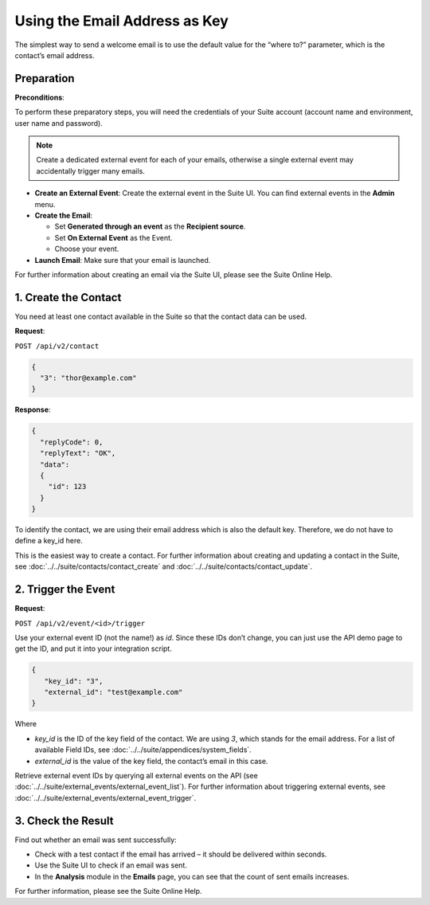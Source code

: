 Using the Email Address as Key
==============================

The simplest way to send a welcome email is to use the default value for the “where to?” parameter, which is the contact’s email address.

Preparation
-----------

**Preconditions**:

To perform these preparatory steps, you will need the credentials of your Suite account (account name and environment,
user name and password).

.. note:: Create a dedicated external event for each of your emails, otherwise a single external event may accidentally
          trigger many emails.

* **Create an External Event**:
  Create the external event in the Suite UI. You can find external events in the **Admin** menu.

* **Create the Email**:

  * Set **Generated through an event** as the **Recipient source**.
  * Set **On External Event** as the Event.
  * Choose your event.

* **Launch Email**:
  Make sure that your email is launched.

For further information about creating an email via the Suite UI, please see the Suite Online Help.

1. Create the Contact
---------------------

You need at least one contact available in the Suite so that the contact data can be used.

**Request**:

``POST /api/v2/contact``

.. code-block:: json

   {
     "3": "thor@example.com"
   }

**Response**:

.. code-block:: json

   {
     "replyCode": 0,
     "replyText": "OK",
     "data":
     {
       "id": 123
     }
   }

To identify the contact, we are using their email address which is also the default key. Therefore, we do not have to
define a key_id here.

This is the easiest way to create a contact. For further information about creating and updating a contact in the Suite, see
:doc:`../../suite/contacts/contact_create` and :doc:`../../suite/contacts/contact_update`.

2. Trigger the Event
--------------------

**Request**:

``POST /api/v2/event/<id>/trigger``

Use your external event ID (not the name!) as *id*. Since these IDs don’t change, you can just use the API demo page to
get the ID, and put it into your integration script.

.. code-block:: json

   {
      "key_id": "3",
      "external_id": "test@example.com"
   }

Where

* *key_id* is the ID of the key field of the contact. We are using *3*, which stands for the email address. For a list
  of available Field IDs, see :doc:`../../suite/appendices/system_fields`.
* *external_id* is the value of the key field, the contact’s email in this case.

Retrieve external event IDs by querying all external events on the API (see :doc:`../../suite/external_events/external_event_list`).
For further information about triggering external events, see :doc:`../../suite/external_events/external_event_trigger`.

3. Check the Result
-------------------

Find out whether an email was sent successfully:

* Check with a test contact if the email has arrived – it should be delivered within seconds.
* Use the Suite UI to check if an email was sent.
* In the **Analysis** module in the **Emails** page, you can see that the count of sent emails increases.

For further information, please see the Suite Online Help.